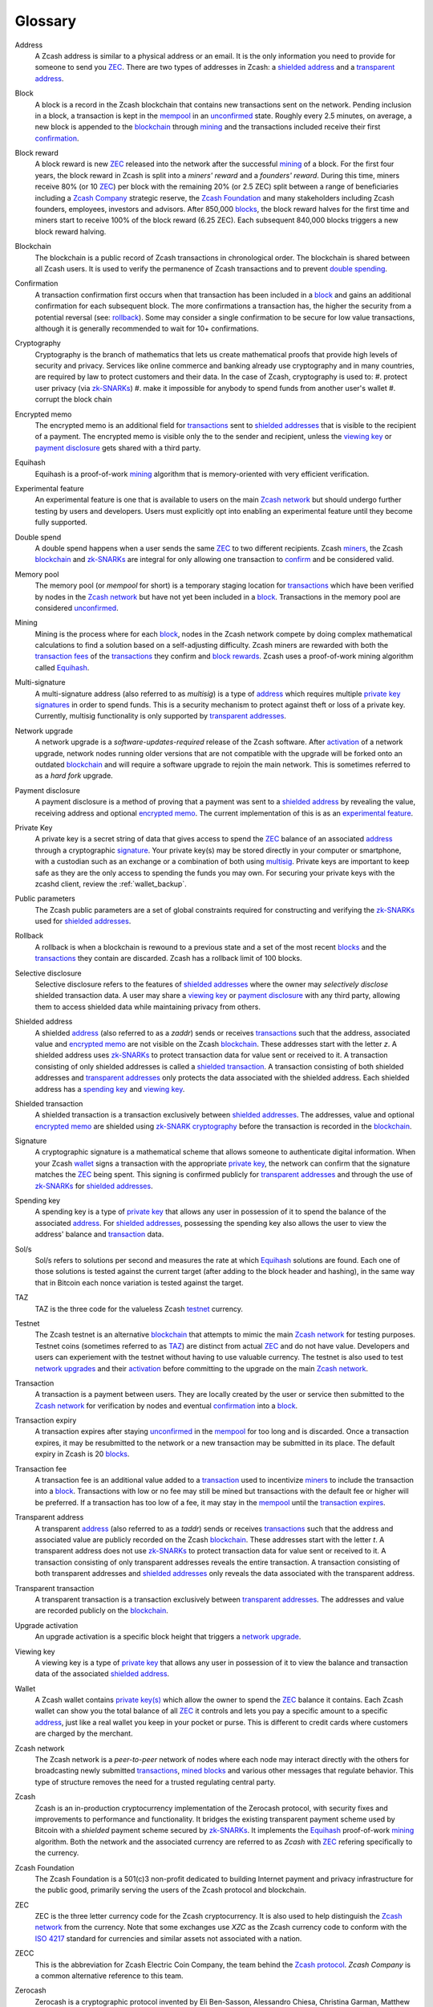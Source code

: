 .. _glossary:

Glossary
========

.. _address:
.. _addresses:

Address
    A Zcash address is similar to a physical address or an email. It is the only information you need to provide for someone to send you `ZEC`_. There are two types of addresses in Zcash: a `shielded address`_ and a `transparent address`_.

.. _block:
.. _blocks:

Block
    A block is a record in the Zcash blockchain that contains new transactions sent on the network. Pending inclusion in a block, a transaction is kept in the `mempool`_ in an `unconfirmed`_ state. Roughly every 2.5 minutes, on average, a new block is appended to the `blockchain`_ through `mining`_ and the transactions included receive their first `confirmation`_.

.. _block reward:
.. _block rewards:

Block reward
    A block reward is new `ZEC`_ released into the network after the successful `mining`_ of a block. For the first four years, the block reward in Zcash is split into a `miners' reward` and a `founders' reward`. During this time, miners receive 80% (or 10 `ZEC`_) per block with the remaining 20% (or 2.5 ZEC) split between a range of beneficiaries including a `Zcash Company`_ strategic reserve, the `Zcash Foundation`_ and many stakeholders including Zcash founders, employees, investors and advisors. After 850,000 `blocks`_, the block reward halves for the first time and miners start to receive 100% of the block reward (6.25 ZEC). Each subsequent 840,000 blocks triggers a new block reward halving.
    
.. _blockchain:

Blockchain
    The blockchain is a public record of Zcash transactions in chronological order. The blockchain is shared between all Zcash users. It is used to verify the permanence of Zcash transactions and to prevent `double spending`_.

.. _confirmed:
.. _unconfirmed:
.. _confirmation:
.. _confirm:

Confirmation
    A transaction confirmation first occurs when that transaction has been included in a `block`_ and gains an additional confirmation for each subsequent block. The more confirmations a transaction has, the higher the security from a potential reversal (see: `rollback`_). Some may consider a single confirmation to be secure for low value transactions, although it is generally recommended to wait for 10+ confirmations. 

.. _cryptography:

Cryptography
    Cryptography is the branch of mathematics that lets us create mathematical proofs that provide high levels of security and privacy. Services like online commerce and banking already use cryptography and in many countries, are required by law to protect customers and their data. In the case of Zcash, cryptography is used to:
    #. protect user privacy (via `zk-SNARKs`_)
    #. make it impossible for anybody to spend funds from another user's wallet
    #. corrupt the block chain

.. _encrypted memo:

Encrypted memo
    The encrypted memo is an additional field for `transactions`_ sent to `shielded addresses`_ that is visible to the recipient of a payment. The encrypted memo is visible only the to the sender and recipient, unless the `viewing key`_ or `payment disclosure`_ gets shared with a third party. 
       
.. _equihash:

Equihash
    Equihash is a proof-of-work `mining`_ algorithm that is memory-oriented with very efficient verification.

.. _experimental feature:

Experimental feature
    An experimental feature is one that is available to users on the main `Zcash network`_ but should undergo further testing by users and developers. Users must explicitly opt into enabling an experimental feature until they become fully supported.
    
.. _double spend:
.. _double spent:
.. _double spending:

Double spend
    A double spend happens when a user sends the same `ZEC`_ to two different recipients. Zcash `miners`_, the Zcash `blockchain`_ and `zk-SNARKs`_ are integral for only allowing one transaction to `confirm`_ and be considered valid.       

.. _mempool:
.. _memory pool:    

Memory pool
    The memory pool (or `mempool` for short) is a temporary staging location for `transactions`_ which have been verified by nodes in the `Zcash network`_ but have not yet been included in a `block`_. Transactions in the memory pool are considered `unconfirmed`_.
    
.. _mining:
.. _miners:
.. _mined:

Mining
    Mining is the process where for each `block`_, nodes in the Zcash network compete by doing complex mathematical calculations to find a solution based on a self-adjusting difficulty. Zcash miners are rewarded with both the `transaction fees`_ of the `transactions`_ they confirm and `block rewards`_. Zcash uses a proof-of-work mining algorithm called `Equihash`_.

.. _multisig:

Multi-signature
    A multi-signature address (also referred to as `multisig`) is a type of `address`_ which requires multiple `private key`_  `signatures`_ in order to spend funds. This is a security mechanism to protect against theft or loss of a private key. Currently, multisig functionality is only supported by `transparent addresses`_. 
    
.. _network upgrade:
.. _network upgrades:

Network upgrade
    A network upgrade is a `software-updates-required` release of the Zcash software. After `activation`_ of a network upgrade, network nodes running older versions that are not compatible with the upgrade will be forked onto an outdated `blockchain`_ and will require a software upgrade to rejoin the main network. This is sometimes referred to as a `hard fork` upgrade. 
    
.. _payment disclosure:

Payment disclosure
  A payment disclosure is a method of proving that a payment was sent to a `shielded address`_ by revealing the value, receiving address and optional `encrypted memo`_. The current implementation of this is as an `experimental feature`_.
    
.. _private key:
.. _private key(s):

Private Key
    A private key is a secret string of data that gives access to spend the `ZEC`_ balance of an associated `address`_ through a cryptographic `signature`_. Your private key(s) may be stored directly in your computer or smartphone, with a custodian such as an exchange or a combination of both using `multisig`_. Private keys are important to keep safe as they are the only access to spending the funds you may own. For securing your private keys with the zcashd client, review the :ref:`wallet_backup`.

.. _public parameters:

Public parameters
    The Zcash public parameters are a set of global constraints required for constructing and verifying the `zk-SNARKs`_ used for `shielded addresses`_. 

.. _rollback:

Rollback
    A rollback is when a blockchain is rewound to a previous state and a set of the most recent `blocks`_ and the `transactions`_ they contain are discarded. Zcash has a rollback limit of 100 blocks.
    
.. _selective disclosure:    
    
Selective disclosure
    Selective disclosure refers to the features of `shielded addresses`_ where the owner may `selectively disclose` shielded transaction data. A user may share a `viewing key`_ or `payment disclosure`_ with any third party, allowing them to access shielded data while maintaining privacy from others. 
    
.. _zaddr:
.. _shielded address:    
.. _shielded addresses:

Shielded address
    A shielded `address`_ (also referred to as a `zaddr`) sends or receives `transactions`_ such that the address, associated value and `encrypted memo`_ are not visible on the Zcash `blockchain`_. These addresses start with the letter `z`.  A shielded address uses `zk-SNARKs`_ to protect transaction data for value sent or received to it. A transaction consisting of only shielded addresses is called a `shielded transaction`_. A transaction consisting of both shielded addresses and `transparent addresses`_ only protects the data associated with the shielded address. Each shielded address has a `spending key`_ and `viewing key`_.

.. _shielded transaction:

Shielded transaction
    A shielded transaction is a transaction exclusively between `shielded addresses`_. The addresses, value and optional `encrypted memo`_ are shielded using `zk-SNARK`_  `cryptography`_ before the transaction is recorded in the `blockchain`_. 

.. _signature:
.. _signatures:

Signature
    A cryptographic signature is a mathematical scheme that allows someone to authenticate digital information. When your Zcash `wallet`_ signs a transaction with the appropriate `private key`_, the network can confirm that the signature matches the `ZEC`_ being spent. This signing is confirmed publicly for `transparent addresses`_ and through the use of `zk-SNARKs`_ for `shielded addresses`_. 

.. _spending key:

Spending key
    A spending key is a type of `private key`_ that allows any user in possession of it to spend the balance of the associated `address`_. For `shielded addresses`_, possessing the spending key also allows the user to view the address' balance and `transaction`_ data. 
    
.. _hash rate:
.. _solution rate:
.. _Sol/s:

Sol/s
    Sol/s refers to solutions per second and measures the rate at which `Equihash`_ solutions are found. Each one of those solutions is tested against the current target (after adding to the block header and hashing), in the same way that in Bitcoin each nonce variation is tested against the target.

.. _TAZ:

TAZ
    TAZ is the three code for the valueless Zcash `testnet`_ currency.

.. _testnet:

Testnet
    The Zcash testnet is an alternative `blockchain`_ that attempts to mimic the main `Zcash network`_ for testing purposes. Testnet coins (sometimes referred to as `TAZ`_) are distinct from actual `ZEC`_ and do not have value. Developers and users can experiement with the testnet without having to use valuable currency. The testnet is also used to test `network upgrades`_ and their `activation`_ before committing to the upgrade on the main `Zcash network`_.

.. _transaction:
.. _transactions:

Transaction
    A transaction is a payment between users. They are locally created by the user or service then submitted to the `Zcash network`_ for verification by nodes and eventual `confirmation`_ into a `block`_.

.. _transaction expiry:
.. _transaction expires:

Transaction expiry
    A transaction expires after staying `unconfirmed`_ in the `mempool`_ for too long and is discarded. Once a transaction expires, it may be resubmitted to the network or a new transaction may be submitted in its place. The default expiry in Zcash is 20 `blocks`_.
    
.. _transaction fee:
.. _transaction fees:

Transaction fee
    A transaction fee is an additional value added to a `transaction`_ used to incentivize `miners`_ to include the transaction into a `block`_. Transactions with low or no fee may still be mined but transactions with the default fee or higher will be preferred. If a transaction has too low of a fee, it may stay in the `mempool`_ until the `transaction expires`_.

.. _taddr:
.. _transparent address:    
.. _transparent addresses:

Transparent address
    A transparent `address`_ (also referred to as a `taddr`) sends or receives `transactions`_ such that the address and associated value are publicly recorded on the Zcash `blockchain`_. These addresses start with the letter `t`.  A transparent address does not use `zk-SNARKs`_ to protect transaction data for value sent or received to it. A transaction consisting of only transparent addresses reveals the entire transaction. A transaction consisting of both transparent addresses and `shielded addresses`_ only reveals the data associated with the transparent address.

.. _transparent transaction:

Transparent transaction
    A transparent transaction is a transaction exclusively between `transparent addresses`_. The addresses and value are recorded publicly on the `blockchain`_.

.. _upgrade activation:
.. _activation:

Upgrade activation
    An upgrade activation is a specific block height that triggers a `network upgrade`_. 
    
.. _viewing key:

Viewing key
    A viewing key is a type of `private key`_ that allows any user in possession of it to view the balance and transaction data of the associated `shielded address`_.
    
.. _wallet:

Wallet
    A Zcash wallet contains `private key(s)`_ which allow the owner to spend the `ZEC`_ balance it contains. Each Zcash wallet can show you the total balance of all `ZEC`_ it controls and lets you pay a specific amount to a specific `address`_, just like a real wallet you keep in your pocket or purse. This is different to credit cards where customers are charged by the merchant.

.. _Zcash network:

Zcash network
    The Zcash network is a `peer-to-peer` network of nodes where each node may interact directly with the others for broadcasting newly submitted `transactions`_, `mined`_ `blocks`_ and various other messages that regulate behavior. This type of structure removes the need for a trusted regulating central party.
    
.. _Zcash protocol:

Zcash
    Zcash is an in-production cryptocurrency implementation of the Zerocash protocol, with security fixes and improvements to performance and functionality. It bridges the existing transparent payment scheme used by Bitcoin with a `shielded` payment scheme secured by `zk-SNARKs`_. It implements the `Equihash`_ proof-of-work `mining`_ algorithm. Both the network and the associated currency are referred to as `Zcash` with `ZEC`_ refering specifically to the currency.

.. _Zcash Foundation:

Zcash Foundation
    The Zcash Foundation is a 501(c)3 non-profit dedicated to building Internet payment and privacy infrastructure for the public good, primarily serving the users of the Zcash protocol and blockchain.

.. _ZEC:

ZEC
    ZEC is the three letter currency code for the Zcash cryptocurrency. It is also used to help distinguish the `Zcash network`_ from the currency. Note that some exchanges use `XZC` as the Zcash currency code to conform with the `ISO 4217 <https://en.wikipedia.org/wiki/ISO_4217#X_currencies>`_ standard for currencies and similar assets not associated with a nation.

.. _ZECC:
.. _Zcash Company:

ZECC
    This is the abbreviation for Zcash Electric Coin Company, the team behind the `Zcash protocol`_. `Zcash Company` is a common alternative reference to this team.

.. _Zerocash:

Zerocash
    Zerocash is a cryptographic protocol invented by Eli Ben-Sasson, Alessandro Chiesa, Christina Garman, Matthew Green, Ian Miers, Eran Tromer, and Madars Virza in 2014. It improves on the earlier `Zerocoin`_ protocol developed by some of the same authors both in functionality and effiency. 
    
.. _Zerocoin:

Zerocoin
    Zerocoin is a cryptographic protocol invented by Ian Miers, Christina Garman, Matthew Green, and Aviel D. Rubin in 2013. It is a less efficient predecessor of `Zerocash`_.

.. _zk-SNARKs:
.. _zk-SNARK:

zk-SNARKs
    A zk-SNARK is a particular form of zero-knowledge proof used in the `Zcash protocol`_ which allows `shielded addresses`_ to prove the validity of associated `transactions`_ without revealing the `address`_ or value transacted. For Bitcoin and `transparent addresses`_, `miners`_ can verify that a transaction has not been `double spent`_ because the addresses and their balances are publicly visible within transactions. zk-SNARKs allow this same double spend protection for shielded addresses. The term, which stands for `zero-knowledge Succinct Non-interactive ARguments of Knowledge`,  was first used in the `Zerocash`_ whitepaper. 



    




    
